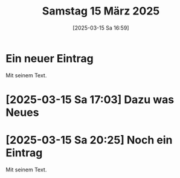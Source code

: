 #+title:      Samstag 15 März 2025
#+date:       [2025-03-15 Sa 16:59]
#+filetags:   :journal:
#+identifier: 20250315T165956

* Ein neuer Eintrag
Mit seinem Text.

* [2025-03-15 Sa 17:03] Dazu was Neues
:PROPERTIES:
:CUSTOM_ID: h:65190f5e-41d6-4ede-8512-85d60134fdf2
:END:

* [2025-03-15 Sa 20:25] Noch ein Eintrag
Mit seinem Text.


